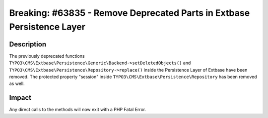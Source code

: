 =======================================================================
Breaking: #63835 - Remove Deprecated Parts in Extbase Persistence Layer
=======================================================================

Description
===========

The previously deprecated functions ``TYPO3\CMS\Extbase\Persistence\Generic\Backend->setDeletedObjects()`` and
``TYPO3\CMS\Extbase\Persistence\Repository->replace()`` inside the Persistence Layer of Extbase have been removed.
The protected property "session" inside ``TYPO3\CMS\Extbase\Persistence\Repository`` has been removed as well.


Impact
======

Any direct calls to the methods will now exit with a PHP Fatal Error.
